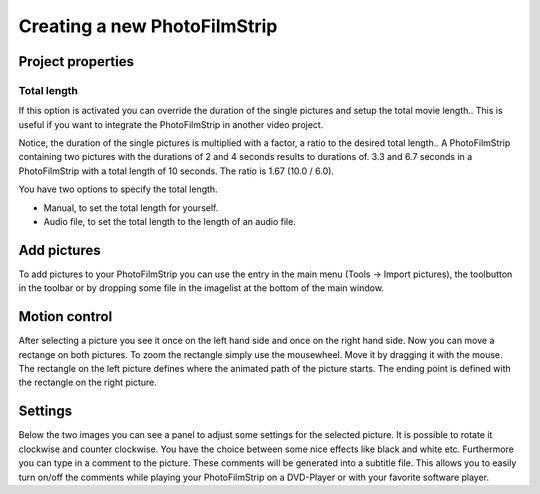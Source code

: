 Creating a new PhotoFilmStrip
=============================

Project properties
------------------

Total length
~~~~~~~~~~~~

If this option is activated you can override the duration of the single pictures and setup the total movie length..
This is useful if you want to integrate the PhotoFilmStrip in another video project.

Notice, the duration of the single pictures is multiplied with a factor, a ratio to the desired total length..
A PhotoFilmStrip containing two pictures with the durations of 2 and 4 seconds results to durations of.
3.3 and 6.7 seconds in a PhotoFilmStrip with a total length of 10 seconds. The ratio is 1.67 (10.0 / 6.0).

You have two options to specify the total length.

- Manual, to set the total length for yourself.

- Audio file, to set the total length to the length of an audio file.



.. _add_pics:

Add pictures
------------

To add pictures to your PhotoFilmStrip you can use the entry in the main menu (Tools -> Import pictures), 
the toolbutton in the toolbar or by dropping some file in the imagelist at the bottom of the main window.


.. _motion_control:

Motion control
--------------

After selecting a picture you see it once on the left hand side and once on the right hand side. 
Now you can move a rectange on both pictures. To zoom the rectangle simply use the mousewheel. 
Move it by dragging it with the mouse. 
The rectangle on the left picture defines where the animated path of the picture starts. 
The ending point is defined with the rectangle on the right picture.


.. _settings:

Settings
--------

Below the two images you can see a panel to adjust some settings for the selected picture. 
It is possible to rotate it clockwise and counter clockwise. 
You have the choice between some nice effects like black and white etc.
Furthermore you can type in a comment to the picture. These comments will be generated into a subtitle file. 
This allows you to easily turn on/off the comments while playing your PhotoFilmStrip on a DVD-Player or with your favorite software player.
